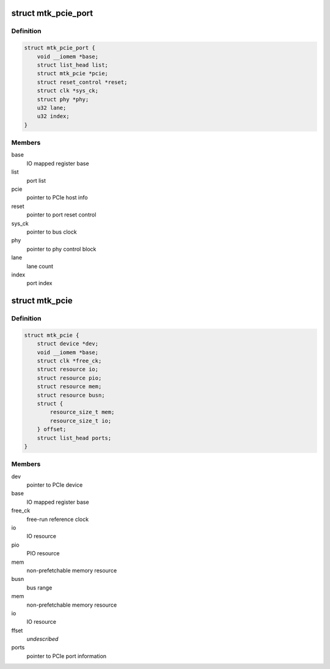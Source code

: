 .. -*- coding: utf-8; mode: rst -*-
.. src-file: drivers/pci/host/pcie-mediatek.c

.. _`mtk_pcie_port`:

struct mtk_pcie_port
====================

.. c:type:: struct mtk_pcie_port

    PCIe port information

.. _`mtk_pcie_port.definition`:

Definition
----------

.. code-block:: c

    struct mtk_pcie_port {
        void __iomem *base;
        struct list_head list;
        struct mtk_pcie *pcie;
        struct reset_control *reset;
        struct clk *sys_ck;
        struct phy *phy;
        u32 lane;
        u32 index;
    }

.. _`mtk_pcie_port.members`:

Members
-------

base
    IO mapped register base

list
    port list

pcie
    pointer to PCIe host info

reset
    pointer to port reset control

sys_ck
    pointer to bus clock

phy
    pointer to phy control block

lane
    lane count

index
    port index

.. _`mtk_pcie`:

struct mtk_pcie
===============

.. c:type:: struct mtk_pcie

    PCIe host information

.. _`mtk_pcie.definition`:

Definition
----------

.. code-block:: c

    struct mtk_pcie {
        struct device *dev;
        void __iomem *base;
        struct clk *free_ck;
        struct resource io;
        struct resource pio;
        struct resource mem;
        struct resource busn;
        struct {
            resource_size_t mem;
            resource_size_t io;
        } offset;
        struct list_head ports;
    }

.. _`mtk_pcie.members`:

Members
-------

dev
    pointer to PCIe device

base
    IO mapped register base

free_ck
    free-run reference clock

io
    IO resource

pio
    PIO resource

mem
    non-prefetchable memory resource

busn
    bus range

mem
    non-prefetchable memory resource

io
    IO resource

ffset
    *undescribed*

ports
    pointer to PCIe port information

.. This file was automatic generated / don't edit.

